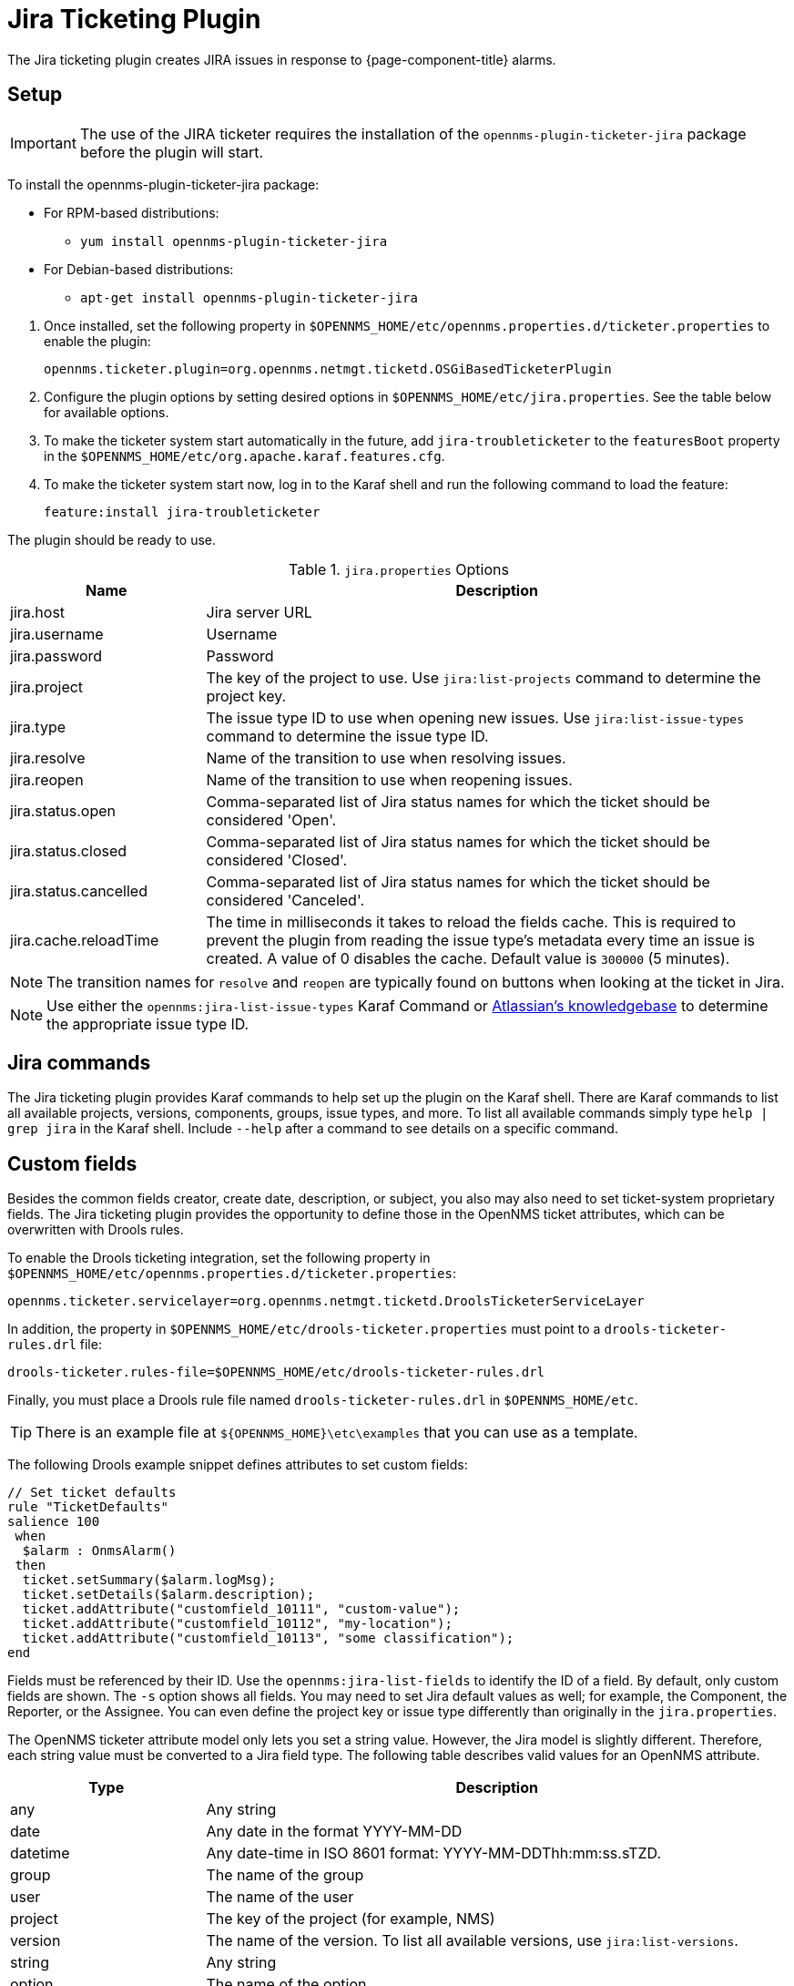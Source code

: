 
[[ref-ticketing-jira]]
= Jira Ticketing Plugin

The Jira ticketing plugin creates JIRA issues in response to {page-component-title} alarms.

[[ref-ticketing-jira-setup]]
== Setup

IMPORTANT: The use of the JIRA ticketer requires the installation of the `opennms-plugin-ticketer-jira` package before the plugin will start.

****
To install the opennms-plugin-ticketer-jira package:

* For RPM-based distributions:
** `yum install opennms-plugin-ticketer-jira`
* For Debian-based distributions:
** `apt-get install opennms-plugin-ticketer-jira`
****

. Once installed, set the following property in `$OPENNMS_HOME/etc/opennms.properties.d/ticketer.properties` to enable the plugin:

 opennms.ticketer.plugin=org.opennms.netmgt.ticketd.OSGiBasedTicketerPlugin

. Configure the plugin options by setting desired options in `$OPENNMS_HOME/etc/jira.properties`.
See the table below for available options.
. To make the ticketer system start automatically in the future, add `jira-troubleticketer` to the `featuresBoot` property in the `$OPENNMS_HOME/etc/org.apache.karaf.features.cfg`.
. To make the ticketer system start now, log in to the Karaf shell and run the following command to load the feature:

 feature:install jira-troubleticketer

The plugin should be ready to use.

.`jira.properties` Options
[options="header"]
[cols="1,3"]
|===
| Name
| Description

| jira.host
| Jira server URL

| jira.username
| Username

| jira.password
| Password

| jira.project
| The key of the project to use.
Use `jira:list-projects` command to determine the project key.

| jira.type
| The issue type ID to use when opening new issues.
Use `jira:list-issue-types` command to determine the issue type ID.

| jira.resolve
| Name of the transition to use when resolving issues.

| jira.reopen
| Name of the transition to use when reopening issues.

| jira.status.open
| Comma-separated list of Jira status names for which the ticket should be considered 'Open'.

| jira.status.closed
| Comma-separated list of Jira status names for which the ticket should be considered 'Closed'.

| jira.status.cancelled
| Comma-separated list of Jira status names for which the ticket should be considered 'Canceled'.

| jira.cache.reloadTime
| The time in milliseconds it takes to reload the fields cache.
This is required to prevent the plugin from reading the issue type's metadata every time an issue is created.
A value of 0 disables the cache.
Default value is `300000` (5 minutes).
|===

NOTE: The transition names for `resolve` and `reopen` are typically found on buttons when looking at the ticket in Jira.

NOTE: Use either the `opennms:jira-list-issue-types` Karaf Command or https://confluence.atlassian.com/display/JIRA050/Finding+the+Id+for+Issue+Types[Atlassian's knowledgebase] to determine the appropriate issue type ID.

== Jira commands

The Jira ticketing plugin provides Karaf commands to help set up the plugin on the Karaf shell.
There are Karaf commands to list all available projects, versions, components, groups, issue types, and more.
To list all available commands simply type `help | grep jira` in the Karaf shell.
Include `--help` after a command to see details on a specific command.

== Custom fields

Besides the common fields creator, create date, description, or subject, you also may also need to set ticket-system proprietary fields.
The Jira ticketing plugin provides the opportunity to define those in the OpenNMS ticket attributes, which can be overwritten with Drools rules.

To enable the Drools ticketing integration, set the following property in `$OPENNMS_HOME/etc/opennms.properties.d/ticketer.properties`:

[source, properties]
----
opennms.ticketer.servicelayer=org.opennms.netmgt.ticketd.DroolsTicketerServiceLayer
----

In addition, the property in `$OPENNMS_HOME/etc/drools-ticketer.properties` must point to a `drools-ticketer-rules.drl` file:

[source, properties]
----
drools-ticketer.rules-file=$OPENNMS_HOME/etc/drools-ticketer-rules.drl
----

Finally, you must place a Drools rule file named `drools-ticketer-rules.drl` in `$OPENNMS_HOME/etc`.

TIP: There is an example file at `$\{OPENNMS_HOME}\etc\examples` that you can use as a template.

The following Drools example snippet defines attributes to set custom fields:
[source, drools]
----
// Set ticket defaults
rule "TicketDefaults"
salience 100
 when
  $alarm : OnmsAlarm()
 then
  ticket.setSummary($alarm.logMsg);
  ticket.setDetails($alarm.description);
  ticket.addAttribute("customfield_10111", "custom-value");
  ticket.addAttribute("customfield_10112", "my-location");
  ticket.addAttribute("customfield_10113", "some classification");
end
----

Fields must be referenced by their ID.
Use the `opennms:jira-list-fields` to identify the ID of a field.
By default, only custom fields are shown.
The `-s` option shows all fields.
You may need to set Jira default values as well; for example, the Component, the Reporter, or the Assignee.
You can even define the project key or issue type differently than originally in the `jira.properties`.

The OpenNMS ticketer attribute model only lets you set a string value.
However, the Jira model is slightly different.
Therefore, each string value must be converted to a Jira field type.
The following table describes valid values for an OpenNMS attribute.

[options="header"]
[cols="1,3"]
|===
| Type
| Description

| any
| Any string

| date
| Any date in the format YYYY-MM-DD

| datetime
| Any date-time in ISO 8601 format: YYYY-MM-DDThh:mm:ss.sTZD.

| group
| The name of the group

| user
| The name of the user

| project
| The key of the project (for example, NMS)

| version
| The name of the version.
To list all available versions, use `jira:list-versions`.

| string
| Any string

| option
| The name of the option

| issuetype
| The name of the issue type; for example, `Bug`.
To list all issue types, use `jira:list-issue-types`.

| priority
| The name of the priority; for example, `Major`.
To list all priorities, use `jira:list-priorities`.

| option-with-child
| Either the name of the option, or a comma-separated list (for example, `parent,child`)

| number
| Any valid number (for example, 1000)

| array
| If the type is `array`, the value must be of the containing type.
For example, to set a custom field that defines multiple groups, the value `jira-users,jira-administrators` is mapped properly.
The same is valid for versions: 18.0.3,19.0.0.
|===

As described above, the values are usually identified by their name instead of their ID (projects are identified by their key).
This is easier to read, but may break the mapping code if the name of a component changes in the future.
To change the mapping from `name` (or `key`) to `id`, make an entry in `$\{OPENNMS_HOME}/etc/jira.properties`:

 jira.attributes.customfield_10113.resolution=id

To learn more about the Jira REST API see the following:

 * https://developer.atlassian.com/jiradev/jira-apis/jira-rest-apis/jira-rest-api-tutorials/jira-rest-api-example-create-issue#JIRARESTAPIExample-CreateIssue-MultiSelect[Jira REST API examples]
 * https://docs.atlassian.com/jira/REST/cloud/[REST API]

The following Jira (custom) fields have been tested with Jira version 6.3.15:

 * Checkboxes
 * Date Picker
 * Date Time Picker
 * Group Picker (multiple groups)
 * Group Picker (single group)
 * Labels
 * Number Field
 * Project Picker (single project)
 * Radio Buttons
 * Select List (cascading)
 * Select List (multiple choices)
 * Select List (single choice)
 * Text Field (multi-line)
 * Text Field (read only)
 * Text Field (single line)
 * URL Field
 * User Picker (multiple user)
 * User Picker (single user)
 * Version Picker (multiple versions)
 * Version Picker (single version)

NOTE: All other field types are mapped as is and therefore may not work.

=== Examples
The following output is the result of the command `opennms:jira-list-fields -h \http://localhost:8080 -u admin -p testtest -k DUM -i Bug -s` and lists all available fields for project with key `DUM` and issue type `Bug`:

[source, table]
----
Name                           Id                   Custom     Type
Affects Version/s              versions             false      array
Assignee                       assignee             false      user
Attachment                     attachment           false      array
Component/s                    components           false      array  <1>
Description                    description          false      string
Environment                    environment          false      string
Epic Link                      customfield_10002    true       any
Fix Version/s                  fixVersions          false      array <2>
Issue Type                     issuetype            false      issuetype <3>
Labels                         labels               false      array
Linked Issues                  issuelinks           false      array
Priority                       priority             false      priority <4>
Project                        project              false      project <5>
Reporter                       reporter             false      user
Sprint                         customfield_10001    true       array
Summary                        summary              false      string
custom checkbox                customfield_10100    true       array <6>
custom datepicker              customfield_10101    true       date
----

<1> Defined components are `core`, `service`, `web`.
<2> Defined versions are `1.0.0` and `1.0.1`.
<3> Defined issue types are `Bug` and `Task`.
<4> Defined priorities are `Major` and `Minor`.
<5> Defined projects are `NMS` and `HZN`.
<6> Defined options are `yes`, `no`, and `sometimes`.

The following snippet shows how to set the custom fields in your Drools script:

[source, drools]
----
ticket.addAttribute("components", "core,web"); <1>
ticket.addAttribute("assignee", "ulf"); <2>
ticket.addAttribute("fixVersions", "1.0.1"); <3>
ticket.addAttribte("issueType", "Task"); <4>
ticket.addAttribute("priority", "Minor"); <5>
ticket.addAttribute("project", "HZN"); <6>
ticket.addAttribute("summary", "Custom Summary"); <7>
ticket.addAttribute("customfield_10100", "yes,no"); <8>
ticket.addAttribute("customfield_10101", "2021-12-06"); <9>
----

<1> Sets the components of the created issue to `core` and `web`.
<2> Sets the assignee of the issue to the user with login `ulf`.
<3> Sets the fix version of the issue to `1.0.1`.
<4> Sets the issue type to `Task`, overwriting the value of `jira.type`.
<5> Sets the priority of the created issue to `Minor`.
<6> Sets the project to `HZN`, overwriting the value of `jira.project`.
<7> Sets the summary to `Custom Summary`, overwriting any previous summary.
<8> Checks the checkboxes `yes` and `no`.
<9> Sets the value to `2021-12-06`.


[[ref-ticketing-jira-troubleshooting]]
== Troubleshooting

When troubleshooting, consult the following log files:

* `$\{OPENNMS_HOME}/data/log/karaf.log`
* `$\{OPENNMS_HOME}/logs/trouble-ticketer.log`

You can also try the `opennms:jira-verify` Karaf command to help identify problems in your configuration.
